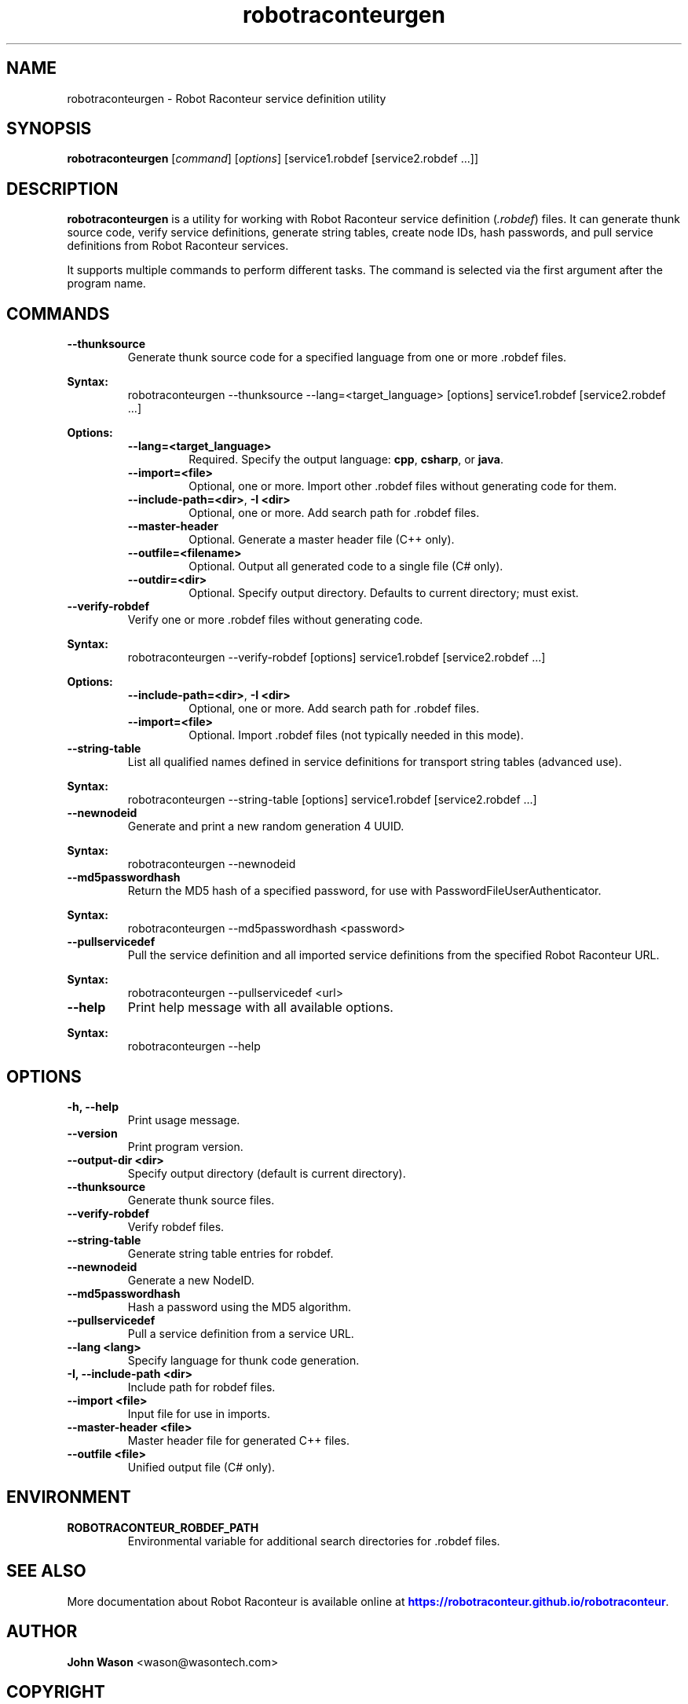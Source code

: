 .TH robotraconteurgen 1 "2025-07-13" "Robot Raconteur 1.2.5" "User Commands"
.SH NAME
robotraconteurgen \- Robot Raconteur service definition utility
.SH SYNOPSIS
.B robotraconteurgen
[\fIcommand\fR] [\fIoptions\fR] [service1.robdef [service2.robdef ...]]
.SH DESCRIPTION
.B robotraconteurgen
is a utility for working with Robot Raconteur service definition (\fI.robdef\fR) files. It can generate thunk source code, verify service definitions, generate string tables, create node IDs, hash passwords, and pull service definitions from Robot Raconteur services.

It supports multiple commands to perform different tasks. The command is selected via the first argument after the program name.

.SH COMMANDS
.TP
.B --thunksource
Generate thunk source code for a specified language from one or more .robdef files.
.PP
\fBSyntax:\fR
.RS
robotraconteurgen --thunksource --lang=<target_language> [options] service1.robdef [service2.robdef ...]
.RE
.PP
\fBOptions:\fR
.RS
.TP
\fB--lang=<target_language>\fR
Required. Specify the output language: \fBcpp\fR, \fBcsharp\fR, or \fBjava\fR.
.TP
\fB--import=<file>\fR
Optional, one or more. Import other .robdef files without generating code for them.
.TP
\fB--include-path=<dir>\fR, \fB-I <dir>\fR
Optional, one or more. Add search path for .robdef files.
.TP
\fB--master-header\fR
Optional. Generate a master header file (C++ only).
.TP
\fB--outfile=<filename>\fR
Optional. Output all generated code to a single file (C# only).
.TP
\fB--outdir=<dir>\fR
Optional. Specify output directory. Defaults to current directory; must exist.
.RE

.TP
.B --verify-robdef
Verify one or more .robdef files without generating code.
.PP
\fBSyntax:\fR
.RS
robotraconteurgen --verify-robdef [options] service1.robdef [service2.robdef ...]
.RE
.PP
\fBOptions:\fR
.RS
.TP
\fB--include-path=<dir>\fR, \fB-I <dir>\fR
Optional, one or more. Add search path for .robdef files.
.TP
\fB--import=<file>\fR
Optional. Import .robdef files (not typically needed in this mode).
.RE

.TP
.B --string-table
List all qualified names defined in service definitions for transport string tables (advanced use).
.PP
\fBSyntax:\fR
.RS
robotraconteurgen --string-table [options] service1.robdef [service2.robdef ...]
.RE

.TP
.B --newnodeid
Generate and print a new random generation 4 UUID.
.PP
\fBSyntax:\fR
.RS
robotraconteurgen --newnodeid
.RE

.TP
.B --md5passwordhash
Return the MD5 hash of a specified password, for use with PasswordFileUserAuthenticator.
.PP
\fBSyntax:\fR
.RS
robotraconteurgen --md5passwordhash <password>
.RE

.TP
.B --pullservicedef
Pull the service definition and all imported service definitions from the specified Robot Raconteur URL.
.PP
\fBSyntax:\fR
.RS
robotraconteurgen --pullservicedef <url>
.RE

.TP
.B --help
Print help message with all available options.
.PP
\fBSyntax:\fR
.RS
robotraconteurgen --help
.RE

.SH OPTIONS
.TP
.B -h, --help
Print usage message.
.TP
.B --version
Print program version.
.TP
.B --output-dir <dir>
Specify output directory (default is current directory).
.TP
.B --thunksource
Generate thunk source files.
.TP
.B --verify-robdef
Verify robdef files.
.TP
.B --string-table
Generate string table entries for robdef.
.TP
.B --newnodeid
Generate a new NodeID.
.TP
.B --md5passwordhash
Hash a password using the MD5 algorithm.
.TP
.B --pullservicedef
Pull a service definition from a service URL.
.TP
.B --lang <lang>
Specify language for thunk code generation.
.TP
.B -I, --include-path <dir>
Include path for robdef files.
.TP
.B --import <file>
Input file for use in imports.
.TP
.B --master-header <file>
Master header file for generated C++ files.
.TP
.B --outfile <file>
Unified output file (C# only).

.SH ENVIRONMENT
.TP
.B ROBOTRACONTEUR_ROBDEF_PATH
Environmental variable for additional search directories for .robdef files.

.SH SEE ALSO
.PP
More documentation about Robot Raconteur is available online at
\m[blue]\fB\%https://robotraconteur.github.io/robotraconteur\fR\m[]\&.

.SH AUTHOR
\fBJohn Wason\fR <\&wason@wasontech\&.com\&>

.SH COPYRIGHT
.PP
Copyright 2025 John Wason
.PP
Licensed under the Apache License, Version 2.0 (the "License");
you may not use this file except in compliance with the License.
You may obtain a copy of the License at
.PP
    http://www.apache.org/licenses/LICENSE-2.0
.PP
Unless required by applicable law or agreed to in writing, software
distributed under the License is distributed on an "AS IS" BASIS,
WITHOUT WARRANTIES OR CONDITIONS OF ANY KIND, either express or implied.
See the License for the specific language governing permissions and
limitations under the License.
.sp
